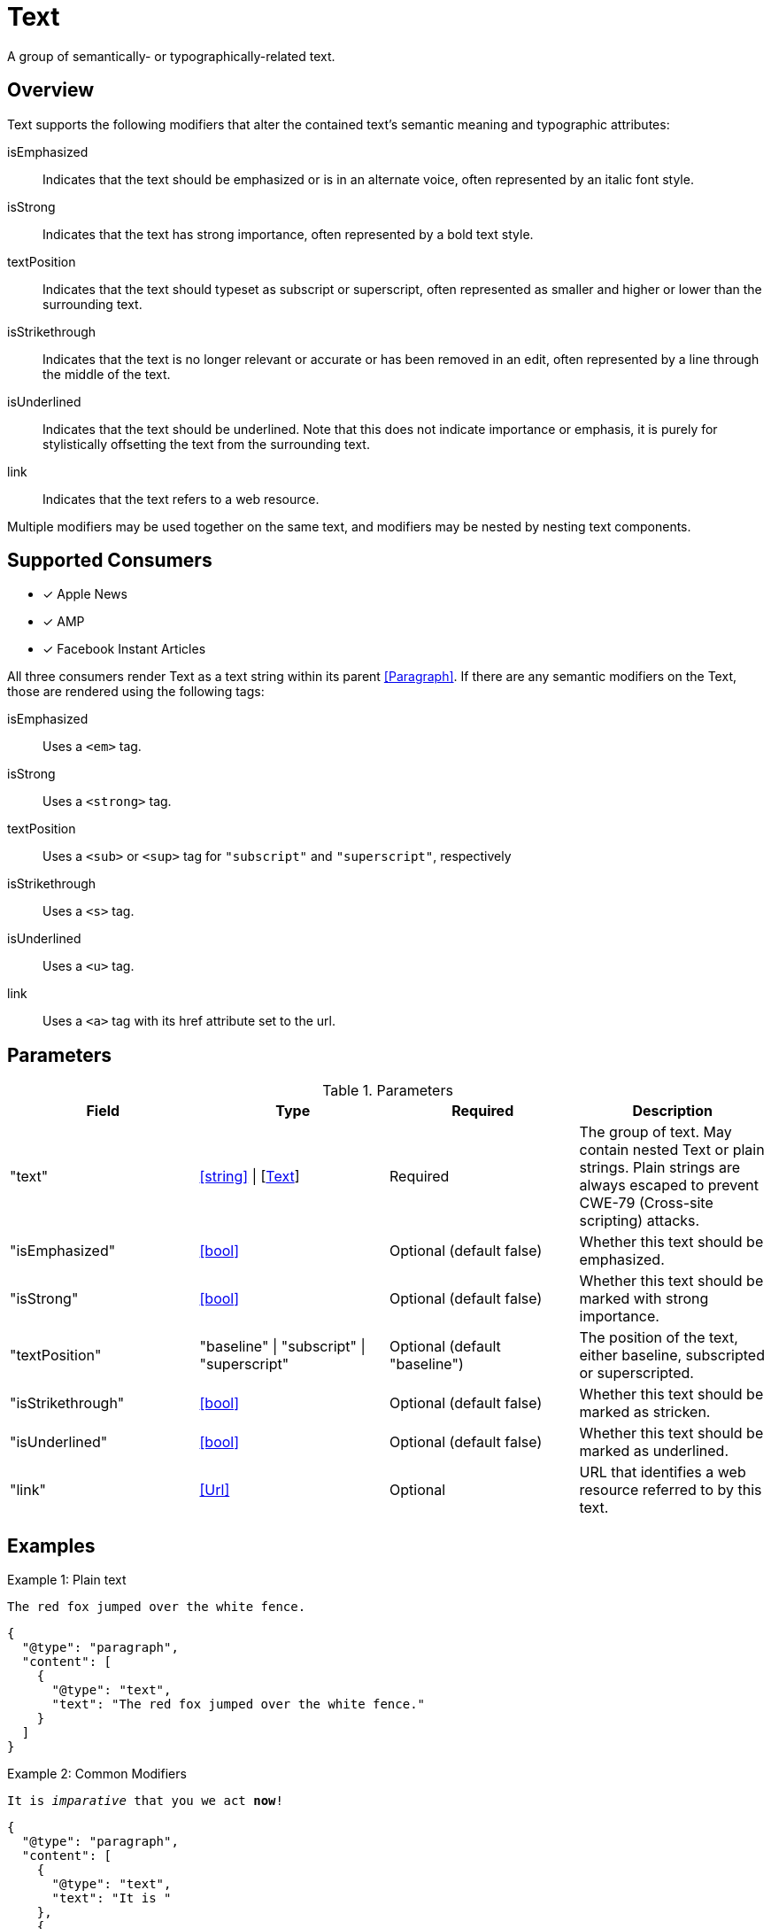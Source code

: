 [[TextComponent]]
= Text

A group of semantically- or typographically-related text.

== Overview

Text supports the following modifiers that alter the contained text's semantic
meaning and typographic attributes:

isEmphasized::
  Indicates that the text should be emphasized or is in an alternate voice,
  often represented by an italic font style.
isStrong::
  Indicates that the text has strong importance, often represented by a bold
  text style.
textPosition::
  Indicates that the text should typeset as subscript or superscript, often
  represented as smaller and higher or lower than the surrounding text.
isStrikethrough::
  Indicates that the text is no longer relevant or accurate or has been removed
  in an edit, often represented by a line through the middle of the text.
isUnderlined::
  Indicates that the text should be underlined. Note that this does not indicate
  importance or emphasis, it is purely for stylistically offsetting the text
  from the surrounding text.
link::
  Indicates that the text refers to a web resource.

Multiple modifiers may be used together on the same text, and modifiers may be
nested by nesting text components.

== Supported Consumers

- [x] Apple News
- [x] AMP
- [x] Facebook Instant Articles

All three consumers render Text as a text string within its parent
<<Paragraph>>. If there are any semantic modifiers on the Text, those are
rendered using the following tags:

isEmphasized::
  Uses a `<em>` tag.
isStrong::
  Uses a `<strong>` tag.
textPosition::
  Uses a `<sub>` or `<sup>` tag for `"subscript"` and `"superscript"`,
  respectively
isStrikethrough::
  Uses a `<s>` tag.
isUnderlined::
  Uses a `<u>` tag.
link::
  Uses a `<a>` tag with its href attribute set to the url.

== Parameters

.Parameters
|===
|Field |Type |Required |Description

|"text"
|<<string>> \| [<<Text>>]
|Required
|The group of text. May contain nested Text or plain strings. Plain strings are
always escaped to prevent CWE-79 (Cross-site scripting) attacks.

|"isEmphasized"
|<<bool>>
|Optional (default false)
|Whether this text should be emphasized.

|"isStrong"
|<<bool>>
|Optional (default false)
|Whether this text should be marked with strong importance.

|"textPosition"
|"baseline" \| "subscript" \| "superscript"
|Optional (default "baseline")
|The position of the text, either baseline, subscripted or superscripted.

|"isStrikethrough"
|<<bool>>
|Optional (default false)
|Whether this text should be marked as stricken.

|"isUnderlined"
|<<bool>>
|Optional (default false)
|Whether this text should be marked as underlined.

|"link"
|<<Url>>
|Optional
|URL that identifies a web resource referred to by this text.

|===

== Examples

.Example 1: Plain text
`The red fox jumped over the white fence.`
[source,json]
----
{
  "@type": "paragraph",
  "content": [
    {
      "@type": "text",
      "text": "The red fox jumped over the white fence."
    }
  ]
}
----

.Example 2: Common Modifiers
`It is _imparative_ that [line-through]#you# we [underline]#act# *now*!`
[source,json]
----
{
  "@type": "paragraph",
  "content": [
    {
      "@type": "text",
      "text": "It is "
    },
    {
      "@type": "text",
      "emphasize": true,
      "text": "imperative"
    },
    {
      "@type": "text",
      "text": " that "
    },
    {
      "@type": "text",
      "isStrikethrough": true,
      "text": "you"
    },
    {
      "@type": "text",
      "text": " we "
    },
    {
      "@type": "text",
      "isUnderlined": true,
      "text": "act"
    },
    {
      "@type": "text",
      "text": " "
    },
    {
      "@type": "text",
      "isStrong": true,
      "text": "now"
    },
    {
      "@type": "text",
      "text": "!"
    }
  ]
}
----

.Example 3: Links and Nested Modifiers
`According to https://en.wikipedia.org/wiki/Water[Wikipedia], the _chemical formula_ of water is *H~2~O*.`
[source,json]
----
{
  "@type": "paragraph",
  "content": [
    {
      "@type": "text",
      "text": "According to "
    },
    {
      "@type": "text",
      "link": "https://en.wikipedia.org/wiki/Water",
      "text": "Wikipedia"
    },
    {
      "@type": "text",
      "text": ", the "
    },
    {
      "@type": "text",
      "isEmphasis": true,
      "text": "chemical formula"
    },
    {
      "@type": "text",
      "text": " of water is "
    },
    {
      "@type": "text",
      "isStrong": true,
      "text": [
        {
          "@type": "text",
          "text": "H"
        },
        {
          "@type": "text",
          "textPosition": "subscript",
          "text": "2"
        },
        {
          "@type": "text",
          "text": "O"
        }
      ]
    },
    {
      "@type": "text",
      "text": "."
    }
  ]
}
----
